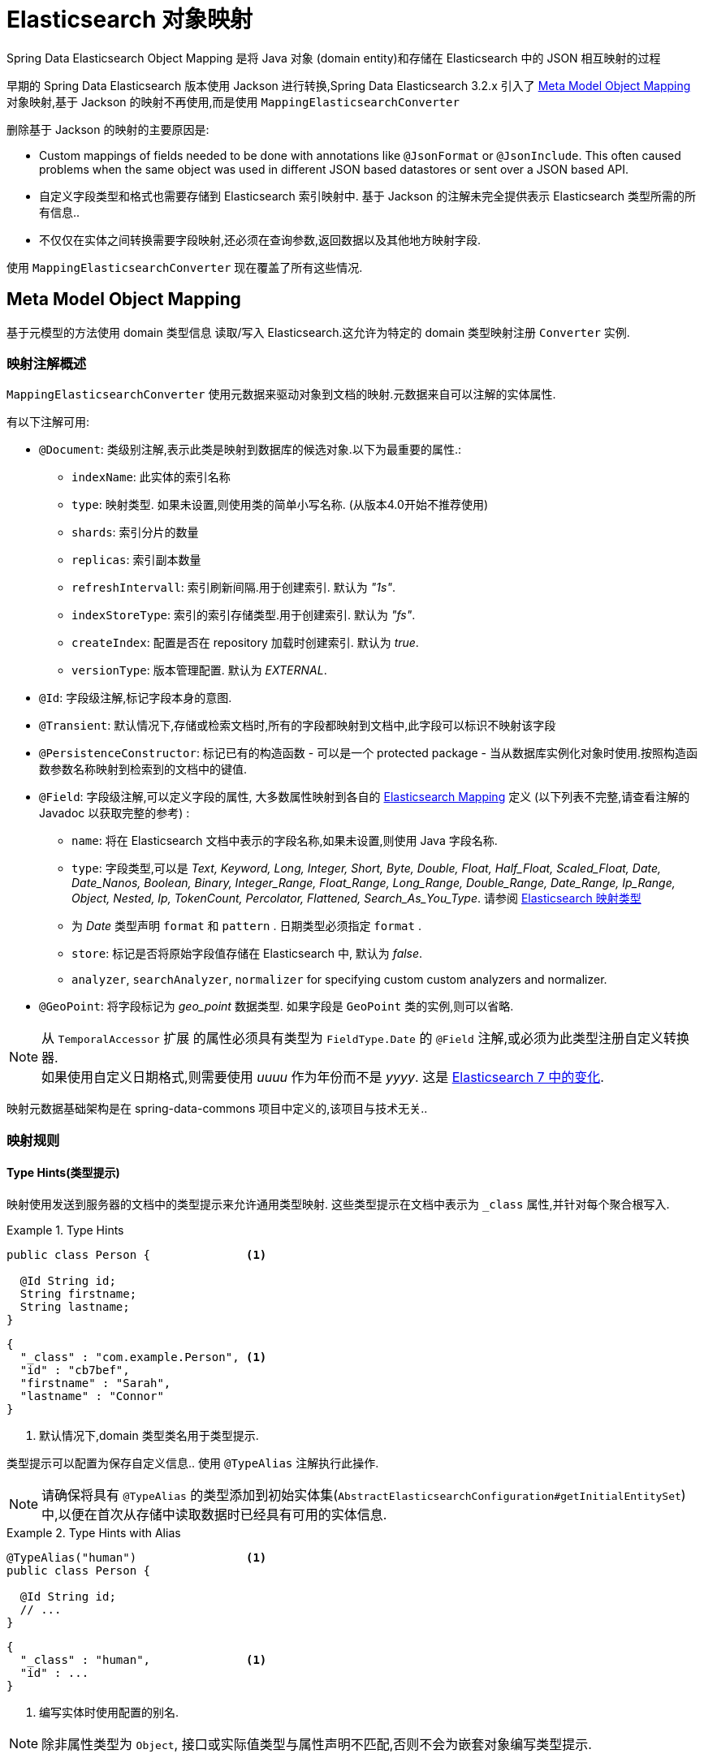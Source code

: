 [[elasticsearch.mapping]]
= Elasticsearch 对象映射

Spring Data Elasticsearch Object Mapping 是将 Java 对象 (domain entity)和存储在 Elasticsearch 中的 JSON 相互映射的过程

早期的 Spring Data Elasticsearch 版本使用 Jackson 进行转换,Spring Data Elasticsearch 3.2.x 引入了 <<elasticsearch.mapping.meta-model>> 对象映射,基于 Jackson 的映射不再使用,而是使用 `MappingElasticsearchConverter`

删除基于 Jackson 的映射的主要原因是:

* Custom mappings of fields needed to be done with annotations like `@JsonFormat` or `@JsonInclude`. This often caused problems when the same object was used in different JSON based datastores or sent over a JSON based API.
* 自定义字段类型和格式也需要存储到 Elasticsearch 索引映射中. 基于 Jackson 的注解未完全提供表示 Elasticsearch 类型所需的所有信息..
* 不仅仅在实体之间转换需要字段映射,还必须在查询参数,返回数据以及其他地方映射字段.

使用 `MappingElasticsearchConverter` 现在覆盖了所有这些情况.

[[elasticsearch.mapping.meta-model]]
== Meta Model Object Mapping

基于元模型的方法使用 domain 类型信息 读取/写入 Elasticsearch.这允许为特定的 domain 类型映射注册 `Converter` 实例.

[[elasticsearch.mapping.meta-model.annotations]]
=== 映射注解概述

`MappingElasticsearchConverter` 使用元数据来驱动对象到文档的映射.元数据来自可以注解的实体属性.

有以下注解可用:

* `@Document`: 类级别注解,表示此类是映射到数据库的候选对象.以下为最重要的属性.:
** `indexName`: 此实体的索引名称
** `type`: [line-through]#映射类型. 如果未设置,则使用类的简单小写名称.# (从版本4.0开始不推荐使用)
** `shards`: 索引分片的数量
** `replicas`: 索引副本数量
** `refreshIntervall`: 索引刷新间隔.用于创建索引. 默认为 _"1s"_.
** `indexStoreType`:  索引的索引存储类型.用于创建索引. 默认为 _"fs"_.
** `createIndex`: 配置是否在 repository 加载时创建索引. 默认为 _true_.
** `versionType`: 版本管理配置. 默认为 _EXTERNAL_.

* `@Id`: 字段级注解,标记字段本身的意图.
* `@Transient`: 默认情况下,存储或检索文档时,所有的字段都映射到文档中,此字段可以标识不映射该字段
* `@PersistenceConstructor`: 标记已有的构造函数 - 可以是一个 protected package - 当从数据库实例化对象时使用.按照构造函数参数名称映射到检索到的文档中的键值.
* `@Field`: 字段级注解,可以定义字段的属性, 大多数属性映射到各自的 https://www.elastic.co/guide/en/elasticsearch/reference/current/mapping.html[Elasticsearch Mapping] 定义 (以下列表不完整,请查看注解的 Javadoc 以获取完整的参考) :
** `name`: 将在 Elasticsearch 文档中表示的字段名称,如果未设置,则使用 Java 字段名称.
** `type`: 字段类型,可以是 _Text, Keyword, Long, Integer, Short, Byte, Double, Float, Half_Float, Scaled_Float, Date, Date_Nanos, Boolean, Binary, Integer_Range, Float_Range, Long_Range, Double_Range, Date_Range, Ip_Range, Object, Nested, Ip, TokenCount, Percolator, Flattened, Search_As_You_Type_. 请参阅 https://www.elastic.co/guide/en/elasticsearch/reference/current/mapping-types.html[Elasticsearch 映射类型]
** 为 _Date_ 类型声明 `format` 和 `pattern` . 日期类型必须指定 `format` .
** `store`: 标记是否将原始字段值存储在 Elasticsearch 中, 默认为 _false_.
** `analyzer`, `searchAnalyzer`, `normalizer` for specifying custom custom analyzers and normalizer.
* `@GeoPoint`: 将字段标记为 _geo_point_ 数据类型. 如果字段是 `GeoPoint` 类的实例,则可以省略.

NOTE: 从 `TemporalAccessor` 扩展 的属性必须具有类型为 `FieldType.Date` 的 `@Field` 注解,或必须为此类型注册自定义转换器. +
如果使用自定义日期格式,则需要使用 _uuuu_ 作为年份而不是 _yyyy_. 这是 https://www.elastic.co/guide/en/elasticsearch/reference/current/migrate-to-java-time.html#java-time-migration-incompatible-date-formats[Elasticsearch 7 中的变化].

映射元数据基础架构是在 spring-data-commons 项目中定义的,该项目与技术无关..

[[elasticsearch.mapping.meta-model.rules]]
=== 映射规则

==== Type Hints(类型提示)

映射使用发送到服务器的文档中的类型提示来允许通用类型映射. 这些类型提示在文档中表示为 `_class` 属性,并针对每个聚合根写入.

.Type Hints
====
[source,java]
----
public class Person {              <1>

  @Id String id;
  String firstname;
  String lastname;
}
----
[source,json]
----
{
  "_class" : "com.example.Person", <1>
  "id" : "cb7bef",
  "firstname" : "Sarah",
  "lastname" : "Connor"
}
----
<1> 默认情况下,domain 类型类名用于类型提示.
====

类型提示可以配置为保存自定义信息.. 使用 `@TypeAlias` 注解执行此操作.

NOTE: 请确保将具有 `@TypeAlias` 的类型添加到初始实体集(`AbstractElasticsearchConfiguration#getInitialEntitySet`)中,以便在首次从存储中读取数据时已经具有可用的实体信息.

.Type Hints with Alias
====
[source,java]
----
@TypeAlias("human")                <1>
public class Person {

  @Id String id;
  // ...
}
----
[source,json]
----
{
  "_class" : "human",              <1>
  "id" : ...
}
----
<1> 编写实体时使用配置的别名.
====

NOTE: 除非属性类型为 `Object`, 接口或实际值类型与属性声明不匹配,否则不会为嵌套对象编写类型提示.

==== Geospatial 类型

Geospatial 类型,比如 `Point` & `GeoPoint` 将被转换为 _lat/lon_ 对.

.Geospatial 类型
====
[source,java]
----
public class Address {

  String city, street;
  Point location;
}
----
[source,json]
----
{
  "city" : "Los Angeles",
  "street" : "2800 East Observatory Road",
  "location" : { "lat" : 34.118347, "lon" : -118.3026284 }
}
----
====

==== Collections(集合)

对于集合中的值,在类型提示和 <<elasticsearch.mapping.meta-model.conversions>> 时,与聚合根具有相同的映射规则.

.Collections
====
[source,java]
----
public class Person {

  // ...

  List<Person> friends;

}
----
[source,json]
----
{
  // ...

  "friends" : [ { "firstname" : "Kyle", "lastname" : "Reese" } ]
}
----
====

==== Maps

对于 Maps 内的值,在类型提示和 <<elasticsearch.mapping.meta-model.conversions>> 时,与聚合根具有相同的映射规则.然而,Map 的 键 需要一个字符串来由 Elasticsearch 处理.

.Collections
====
[source,java]
----
public class Person {

  // ...

  Map<String, Address> knownLocations;

}
----
[source,json]
----
{
  // ...

  "knownLocations" : {
    "arrivedAt" : {
       "city" : "Los Angeles",
       "street" : "2800 East Observatory Road",
       "location" : { "lat" : 34.118347, "lon" : -118.3026284 }
     }
  }
}
----
====

[[elasticsearch.mapping.meta-model.conversions]]
=== 自定义转换

看看 <<elasticsearch.mapping.meta-model,  上一节>>中的 `Configuration`,ElasticsearchCustomConversions 允许为  mapping domain 和简单类型注册特定规则.

.Meta Model Object Mapping Configuration
====
[source,java]
----
@Configuration
public class Config extends AbstractElasticsearchConfiguration {

  @Override
  public RestHighLevelClient elasticsearchClient() {
    return RestClients.create(ClientConfiguration.create("localhost:9200")).rest();
  }

  @Bean
  @Override
  public ElasticsearchCustomConversions elasticsearchCustomConversions() {
    return new ElasticsearchCustomConversions(
      Arrays.asList(new AddressToMap(), new MapToAddress()));       <1>
  }

  @WritingConverter                                                 <2>
  static class AddressToMap implements Converter<Address, Map<String, Object>> {

    @Override
    public Map<String, Object> convert(Address source) {

      LinkedHashMap<String, Object> target = new LinkedHashMap<>();
      target.put("ciudad", source.getCity());
      // ...

      return target;
    }
  }

  @ReadingConverter                                                 <3>
  static class MapToAddress implements Converter<Map<String, Object>, Address> {

    @Override
    public Address convert(Map<String, Object> source) {

      // ...
      return address;
    }
  }
}
----
[source,json]
----
{
  "ciudad" : "Los Angeles",
  "calle" : "2800 East Observatory Road",
  "localidad" : { "lat" : 34.118347, "lon" : -118.3026284 }
}
----
<1> 添加 `Converter` 实现.
<2> 设置将 `DomainType` 类型写入到 Elasticsearch  的 `Converter`.
<3> 设置从搜索结果中读取到 `DomainType` 类型的 `Converter`.
====
